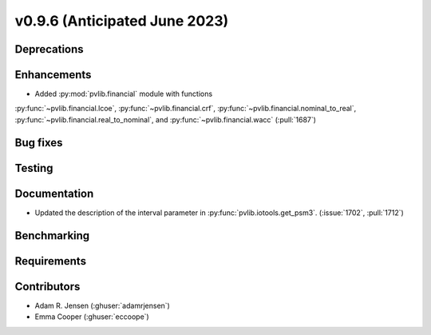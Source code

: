 .. _whatsnew_0960:


v0.9.6 (Anticipated June 2023)
------------------------------


Deprecations
~~~~~~~~~~~~


Enhancements
~~~~~~~~~~~~
* Added :py:mod:`pvlib.financial` module with functions
:py:func:`~pvlib.financial.lcoe`, :py:func:`~pvlib.financial.crf`,
:py:func:`~pvlib.financial.nominal_to_real`,
:py:func:`~pvlib.financial.real_to_nominal`, and
:py:func:`~pvlib.financial.wacc` (:pull:`1687`)

Bug fixes
~~~~~~~~~


Testing
~~~~~~~


Documentation
~~~~~~~~~~~~~
* Updated the description of the interval parameter in
  :py:func:`pvlib.iotools.get_psm3`. (:issue:`1702`, :pull:`1712`)

Benchmarking
~~~~~~~~~~~~~


Requirements
~~~~~~~~~~~~


Contributors
~~~~~~~~~~~~
* Adam R. Jensen (:ghuser:`adamrjensen`)
* Emma Cooper (:ghuser:`eccoope`)
